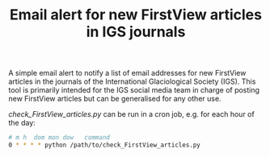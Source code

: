 #+TITLE: Email alert for new FirstView articles in IGS journals

A simple email alert to notify a list of email addresses for new FirstView articles in the journals of the International Glaciological Society (IGS). This tool is primarily intended for the IGS social media team in charge of posting new FirstView articles but can be generalised for any other use. 

[[check_FirstView_articles.py]] can be run in a cron job, e.g. for each hour of the day:

#+BEGIN_SRC bash :results verbatim
    # m h  dom mon dow   command
    0 * * * * python /path/to/check_FirstView_articles.py
#+END_SRC

